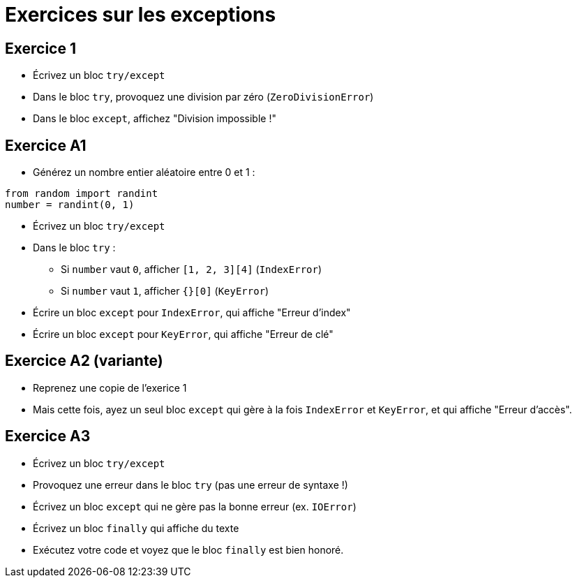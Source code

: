 = Exercices sur les exceptions

== Exercice 1

- Écrivez un bloc `try/except`
- Dans le bloc `try`, provoquez une division par zéro (`ZeroDivisionError`)
- Dans le bloc `except`, affichez "Division impossible !"

== Exercice A1

- Générez un nombre entier aléatoire entre 0 et 1 :

[source,python]
----
from random import randint
number = randint(0, 1)
----

- Écrivez un bloc `try/except`
- Dans le bloc `try` :
* Si `number` vaut `0`, afficher `[1, 2, 3][4]` (`IndexError`)
* Si `number` vaut `1`, afficher `{}[0]` (`KeyError`)
- Écrire un bloc `except` pour `IndexError`, qui affiche "Erreur d'index"
- Écrire un bloc `except` pour `KeyError`, qui affiche "Erreur de clé"

== Exercice A2 (variante)

- Reprenez une copie de l'exerice 1
- Mais cette fois, ayez un seul bloc `except` qui gère à la fois `IndexError` et `KeyError`, et qui affiche "Erreur d'accès".

== Exercice A3

- Écrivez un bloc `try/except`
- Provoquez une erreur dans le bloc `try` (pas une erreur de syntaxe !)
- Écrivez un bloc `except` qui ne gère pas la bonne erreur (ex. `IOError`)
- Écrivez un bloc `finally` qui affiche du texte
- Exécutez votre code et voyez que le bloc `finally` est bien honoré.
